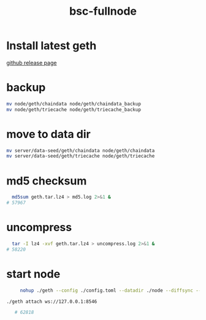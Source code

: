 :PROPERTIES:
:ID:       ceff7b26-0631-49f4-b740-c6d038785221
:END:
#+title: bsc-fullnode

* Install latest geth

[[https://github.com/bnb-chain/bsc][github release page]]

* backup

#+begin_src sh
  mv node/geth/chaindata node/geth/chaindata_backup 
  mv node/geth/triecache node/geth/triecache_backup  
#+end_src

* move to data dir

#+begin_src sh
mv server/data-seed/geth/chaindata node/geth/chaindata
mv server/data-seed/geth/triecache node/geth/triecache
#+end_src

* md5 checksum

#+begin_src sh
  md5sum geth.tar.lz4 > md5.log 2>&1 &
# 57967
#+end_src

* uncompress

#+begin_src sh
    tar -I lz4 -xvf geth.tar.lz4 > uncompress.log 2>&1 &    
  # 58220
#+end_src

* start node

#+begin_src sh
     nohup ./geth --config ./config.toml --datadir ./node --diffsync --cache 8000 --rpc.allow-unprotected-txs --txlookuplimit 0 --rpcvhosts=* --ws --ws.api eth,net,web3 &

./geth attach ws://127.0.0.1:8546

   # 62818
#+end_src


